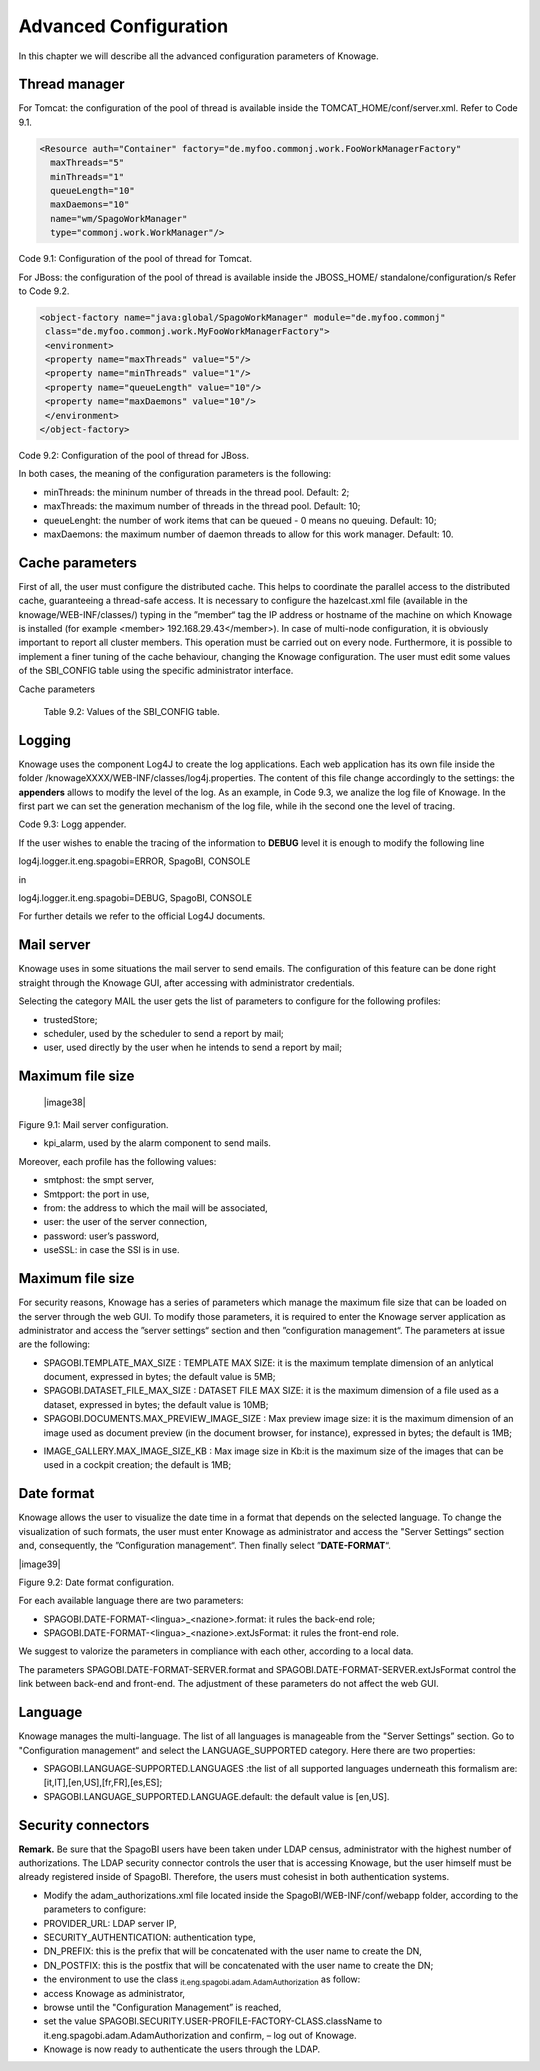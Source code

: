 Advanced Configuration
==============================

In this chapter we will describe all the advanced configuration parameters of Knowage.


Thread manager
------------------
For Tomcat: the configuration of the pool of thread is available inside the TOMCAT_HOME/conf/server.xml. Refer to Code 9.1.

.. code:: xml

   <Resource auth="Container" factory="de.myfoo.commonj.work.FooWorkManagerFactory" 
     maxThreads="5" 
     minThreads="1" 
     queueLength="10"   
     maxDaemons="10" 
     name="wm/SpagoWorkManager" 
     type="commonj.work.WorkManager"/>       


Code 9.1: Configuration of the pool of thread for Tomcat.

For JBoss: the configuration of the pool of thread is available inside the JBOSS_HOME/ standalone/configuration/s Refer to Code 9.2.

.. code:: xml

   <object-factory name="java:global/SpagoWorkManager" module="de.myfoo.commonj"                
    class="de.myfoo.commonj.work.MyFooWorkManagerFactory">              
    <environment>                                                                  
    <property name="maxThreads" value="5"/>                            
    <property name="minThreads" value="1"/>   
    <property name="queueLength" value="10"/> 
    <property name="maxDaemons" value="10"/>  
    </environment>                            
   </object-factory>                            

Code 9.2: Configuration of the pool of thread for JBoss.

In both cases, the meaning of the configuration parameters is the following:

* minThreads: the mininum number of threads in the thread pool. Default: 2;

* maxThreads: the maximum number of threads in the thread pool. Default: 10;

* queueLenght: the number of work items that can be queued - 0 means no queuing. Default: 10;

* maxDaemons: the maximum number of daemon threads to allow for this work manager. Default: 10.

Cache parameters
------------------
First of all, the user must configure the distributed cache. This helps to coordinate the parallel access to the distributed cache, guaranteeing a thread-safe access. It is necessary to configure the hazelcast.xml file (available in the knowage/WEB-INF/classes/) typing in the ”member“ tag the IP address or hostname of the machine on which Knowage is installed (for example  <member> 192.168.29.43</member>). In case of multi-node configuration, it is obviously important to report all cluster members. This operation must be carried out on every node. Furthermore, it is possible to implement a finer tuning of the cache behaviour, changing the Knowage configuration. The user must edit some values of the SBI_CONFIG table using the specific administrator interface.

Cache parameters

+-----------------------+-----------------------+---------------------------------+
|    **Values name**    | **Description**       | **Default**                     |
+=======================+=======================+=================================+
|    **SPAGOBI.CACHE.NAMEPREFIX** | It configures the     | ”sbicache“            |
|                                 | prefix of temporary   |                       |
|                                 | table in the cache    |                       |
+-----------------------+-----------------------+-----------------------+
|    **SPAGOBI.CACHE.SPACE_AVAILABLE** | It resizes cache      | 1073741824            |
|                                      | dimension (bytes)     |                       |
+-----------------------+-----------------------+-----------------------+
|    **SPAGOBI.CACHE.LIMIT_FOR_CLEAN** | It configures the     | 50                    |
|                       | maximum cache section |                       |
|                       | (in percentage) that  |                       |
|                       | can be cleaned at     |                       |
|                       | runtime when the      |                       |
|                       | cache has not enough  |                       |
|                       | space to store a      |                       |
|                       | dataset               |                       |
+-----------------------+-----------------------+-----------------------+
|    **SPAGOBI.CACHE.SCHEDULING_FULL_CLEAN** | It schedules the      | DAILY                 |
|                       | recurring operation   |                       |
|                       | of complete cleaning  |                       |
|                       | of the cache. This    |                       |
|                       | periodic cleaning     |                       |
|                       | delete all dataset in |                       |
|                       | the cache, without    |                       |
|                       | considering further   |                       |
|                       | parameters. At the    |                       |
|                       | end of the cleaning,  |                       |
|                       | the cache is left     |                       |
|                       | empy. The allowable   |                       |
|                       | values are:           |                       |
|                       | EVERY_10_MINS,        |                       |
|                       | EVERY_15_MINS,        |                       |
|                       |                       |                       |
|                       | EVERY_20_MINS,        |                       |
|                       | EVERY_30_MINS,        |                       |
|                       |                       |                       |
|                       | HOURLY,DAILY,WEEKLY,M |                       |
|                       | ONTHLY,YEARLY.        |                       |
|                       | Every value different |                       |
|                       | from those just       |                       |
|                       | listed unenable the   |                       |
|                       | periodic cleaning.    |                       |
+-----------------------+-----------------------+-----------------------+
|    **SPAGOBI.CACHE.DS_LAST_ACCESS_TTL** | It configures the     | 600                   |
|                       | Time To Live of a     |                       |
|                       | dataset inside the    |                       |
|                       | cache. This parameter |                       |
|                       | defines the minimum   |                       |
|                       | TTL (in seconds) so   |                       |
|                       | to guarantee that a   |                       |
|                       | dataset remains in    |                       |
|                       | cache. A too-high     |                       |
|                       | value can lead the    |                       |
|                       | cache to breakdown    |                       |
|                       | (in this case, there  |                       |
|                       | is no way to insert   |                       |
|                       | new datasets), while  |                       |
|                       | a toolow value can    |                       |
|                       | lead to situations    |                       |
|                       | when there are no     |                       |
|                       | certainties of the    |                       |
|                       | stability of the      |                       |
|                       | dataset in the cache. |                       |
+-----------------------+-----------------------+-----------------------+
|    **SPAGOBI.CACHE.DATABASE_SCHEMA** | Name of the schema on | <empty>               |
|                       | which the tables are  |                       |
|                       | created. Such schema  |                       |
|                       | is defined by the     |                       |
|                       | datasource when it is |                       |
|                       | set as Write-Default. |                       |
|                       | Generally it is not   |                       |
|                       | necessary to          |                       |
|                       | configure this        |                       |
|                       | parameter since it is |                       |
|                       | calculated at         |                       |
|                       | runtime.              |                       |
+-----------------------+-----------------------+-----------------------+
|    **SPAGOBI.CACHE.CREATE_AND_PERSIST_TABLE.TIMEOUT** | It defines the        | 120                   |
|                       | maximum time applied  |                       |
|                       | (in seconds) to       |                       |
|                       | create and persist a  |                       |
|                       | table of the cache.   |                       |
+-----------------------+-----------------------+-----------------------+
|    **SPAGOBI.CACHE.LIMIT_FOR_STORE** | It configures the     | 10                    |
|                       | ratio (in percentage) |                       |
|                       | between the dimension |                       |
|                       | of the cache and the  |                       |
|                       | maximum dimension of  |                       |
|                       | a dataset in the      |                       |
|                       | cache. If the         |                       |
|                       | dimension of the      |                       |
|                       | dataset which the     |                       |
|                       | user intends to       |                       |
|                       | persist is bigger     |                       |
|                       | than the configured   |                       |
|                       | percentage, the       |                       |
|                       | system blocks the     |                       |
|                       | that persistance      |                       |
|                       | attempt.              |                       |
+-----------------------+-----------------------+-----------------------+
|    **SPAGOBI.WORKMANAGER.SQLDBCACHE.TIMEOUT** | It represents the     | 180000                |
|                       | maximum waiting time  |                       |
|                       | (in milliseconds) of  |                       |
|                       | an asynchronus work.  |                       |
+-----------------------+-----------------------+-----------------------+
|    **SPAGOBI.CACHE.HAZELCAST.TIMEOUT**  | It represents the     | 120                   |
|                       | maximum time (in      |                       |
|                       | seconds) to get a     |                       |
|                       | distributed lock.     |                       |
+-----------------------+-----------------------+-----------------------+
|    **SPAGOBI.CACHE.HAZELCAST.LEASETIME** | It represents the     | 240                   |
|                       | maximum time (in      |                       |
|                       | seconds) for          |                       |
|                       | releasing a           |                       |
|                       | distributed lock      |                       |
|                       | already got.          |                       |
+-----------------------+-----------------------+-----------------------+

   Table 9.2: Values of the SBI_CONFIG table.

Logging
-----------------
Knowage uses the component Log4J to create the log applications. Each web application has its own file inside the folder /knowageXXXX/WEB-INF/classes/log4j.properties. The content of this file change accordingly to the settings: the **appenders** allows to modify the level of the log. As an example, in Code 9.3, we analize the log file of Knowage. In the first part we can set the generation mechanism of the log file, while ih the second one the level of tracing.

+-----------------------------------------------------------------------+
|log4j.rootLogger=ERROR, SpagoBI                                        |
|                                                                       |
| # SpagoBI Appender                                                    |
| log4j.appender.SpagoBI=org.apache.log4j.RollingFileAppender           |
| log4j.appender.SpagoBI.File=${catalina.base}/logs/knowage.log         |
| log4j.appender.SpagoBI.MaxFileSize=10000KB                            |
| log4j.appender.SpagoBI.MaxBackupIndex=0                               |
| log4j.appender.SpagoBI.layout=org.apache.log4j.PatternLayout          |
| log4j.appender.SpagoBI.layout.ConversionPattern=[%t] %d{DATE} %5p %c.%M:%L - %m %n     |
|                                                                       |
| log4j.appender.SpagoBI.append=false                                |
|                                                                       |
| log4j.appender.Quartz=org.apache.log4j.RollingFileAppender            |
| log4j.appender.Quartz.File=${catalina.base}/logs/Quartz.log           |
| log4j.appender.Quartz.MaxFileSize=10000KB                             |
| log4j.appender.Quartz.MaxBackupIndex=10                               |
| log4j.appender.Quartz.layout=org.apache.log4j.PatternLayout           |
| log4j.appender.Quartz.layout.ConversionPattern= [%t] %d{DATE} %5p %c.%M:%L - %m  %n    |
|                                                                       |
| log4j.appender.SpagoBI_Audit=org.apache.log4j.FileAppender            |
| log4j.appender.SpagoBI_Audit.File=${catalina.base}/logs/knowage_[1]\_OperatorTrace.log    |
|                                                                       |
| log4j.appender.SpagoBI_Audit.layout=org.apache.log4j.PatternLayout    |
| log4j.appender.SpagoBI_Audit.layout.ConversionPattern=%m%n            |
|                                                                       |
| log4j.appender.CONSOLE = org.apache.log4j.ConsoleAppender             |
| log4j.appender.CONSOLE.layout=org.apache.log4j.PatternLayout          |
| log4j.appender.CONSOLE.layout.ConversionPattern=%c.%M: %m%n #         |
|                                                            |
|                                                                       |
| #log4j.logger.org.hibernate=WARN                                      |
|                                                                       |
| #log4j.logger.org.hibernate.SQL=DEBUG, SpagoBI, CONSOLE               |
| #log4j.logger.org.hibernate.type=TRACE, SpagoBI, CONSOLE              |
|                                                                       |
| log4j.logger.Spago=ERROR, SpagoBI log4j.additivity.Spago=false        |
|                                                                       |
| log4j.logger.it.eng.spagobi=ERROR, SpagoBI, CONSOLE                   |
| log4j.additivity.it.eng.spagobi=false                                 |
|                                                                       |
| log4j.logger.it.eng.spagobi.commons.utilities.messages=ERROR, SpagoBI |
| log4j.logger.it.eng.spagobi.commons.utilities.urls.WebUrlBuilder=ERROR,SpagoBI  |
| log4j.logger.org.quartz=ERROR, Quartz, CONSOLE                        |
| log4j.logger.org.hibernate=ERROR, SpagoBI                             |
|                                                                       |
| log4j.logger.audit=INFO, SpagoBI_Audit log4j.additivity.audit=false   |
+-----------------------------------------------------------------------+
Code 9.3: Logg appender.

If the user wishes to enable the tracing of the information to **DEBUG** level it is enough to modify the following line

log4j.logger.it.eng.spagobi=ERROR,  SpagoBI, CONSOLE

in

log4j.logger.it.eng.spagobi=DEBUG, SpagoBI, CONSOLE    

For further details we refer to the official Log4J documents.

Mail server
--------------------

Knowage uses in some situations the mail server to send emails. The configuration of this feature can be done right straight through the Knowage GUI, after accessing with administrator credentials.

Selecting the category MAIL the user gets the list of parameters to configure for the following profiles:

* trustedStore;

* scheduler, used by the scheduler to send a report by mail;

* user, used directly by the user when he intends to send a report by mail;

Maximum file size
---------------

   |image38|

Figure 9.1: Mail server configuration.

* kpi_alarm, used by the alarm component to send mails.

Moreover, each profile has the following values:

* smtphost: the smpt server,

* Smtpport: the port in use,

* from: the address to which the mail will be associated,

* user: the user of the server connection,

* password: user’s password,

* useSSL: in case the SSl is in use.

Maximum file size
----------------
For security reasons, Knowage has a series of parameters which manage the maximum file size that can be loaded on the server through the web GUI. To modify those parameters, it is required to enter the Knowage server application as administrator and access the ”server settings“ section and then ”configuration management“. The parameters at issue are the following:

* SPAGOBI.TEMPLATE_MAX_SIZE : TEMPLATE MAX SIZE: it is the maximum template dimension of an anlytical document, expressed in bytes; the default value is 5MB;

* SPAGOBI.DATASET_FILE_MAX_SIZE : DATASET FILE MAX SIZE: it is the maximum dimension of a file used as a dataset, expressed in bytes; the default value is 10MB;

* SPAGOBI.DOCUMENTS.MAX_PREVIEW_IMAGE_SIZE : Max preview image size: it is the maximum dimension of an image used as document preview (in the document browser, for instance), expressed in bytes; the default is 1MB;

-  IMAGE_GALLERY.MAX_IMAGE_SIZE_KB : Max image size in Kb:it is the maximum size of the images that can be used in a cockpit creation; the default is 1MB;

Date format
------------

Knowage allows the user to visualize the date time in a format that depends on the selected language. To change the visualization of such formats, the user must enter Knowage as administrator and access the "Server Settings“ section and, consequently, the ”Configuration management“. Then finally select ”\ **DATE-FORMAT**\ “.

|image39|

Figure 9.2: Date format configuration.

For each available language there are two parameters:

* SPAGOBI.DATE-FORMAT-<lingua>_<nazione>.format: it rules the back-end role;

* SPAGOBI.DATE-FORMAT-<lingua>_<nazione>.extJsFormat: it rules the front-end role.

We suggest to valorize the parameters in compliance with each other, according to a local data.

The parameters SPAGOBI.DATE-FORMAT-SERVER.format and SPAGOBI.DATE-FORMAT-SERVER.extJsFormat control the link between back-end and front-end. The adjustment of these parameters do not affect the web GUI.

Language
--------------

Knowage manages the multi-language. The list of all languages is manageable from the "Server  Settings” section. Go to "Configuration management“ and select the LANGUAGE_SUPPORTED category. Here there are two properties:

* SPAGOBI.LANGUAGE\ :sup:`\_`\ SUPPORTED.LANGUAGES :the list of all supported languages underneath this formalism are: [it,IT],[en,US],[fr,FR],[es,ES];

* SPAGOBI.LANGUAGE_SUPPORTED.LANGUAGE.default: the default value is [en,US].

Security connectors
--------------------

**Remark.** Be sure that the SpagoBI users have been taken under LDAP census, administrator with the highest number of authorizations. The LDAP security connector controls the user that is accessing Knowage, but the user himself must be already registered inside of SpagoBI. Therefore, the users must cohesist in both authentication systems.

* Modify the adam_authorizations.xml file located inside the SpagoBI/WEB-INF/conf/webapp folder, according to the parameters to configure:

* PROVIDER_URL: LDAP server IP,

* SECURITY_AUTHENTICATION: authentication type,

* DN_PREFIX: this is the prefix that will be concatenated with the user name to create the DN,

* DN_POSTFIX: this is the postfix that will be concatenated with the user name to create the DN;

* the environment to use the class :sub:`it.eng.spagobi.adam.AdamAuthorization` as follow:

* access Knowage as administrator,

* browse until the "Configuration Management” is reached,

* set the value SPAGOBI.SECURITY.USER-PROFILE-FACTORY-CLASS.className to it.eng.spagobi.adam.AdamAuthorization and confirm, – log out of Knowage.

* Knowage is now ready to authenticate the users through the LDAP.
